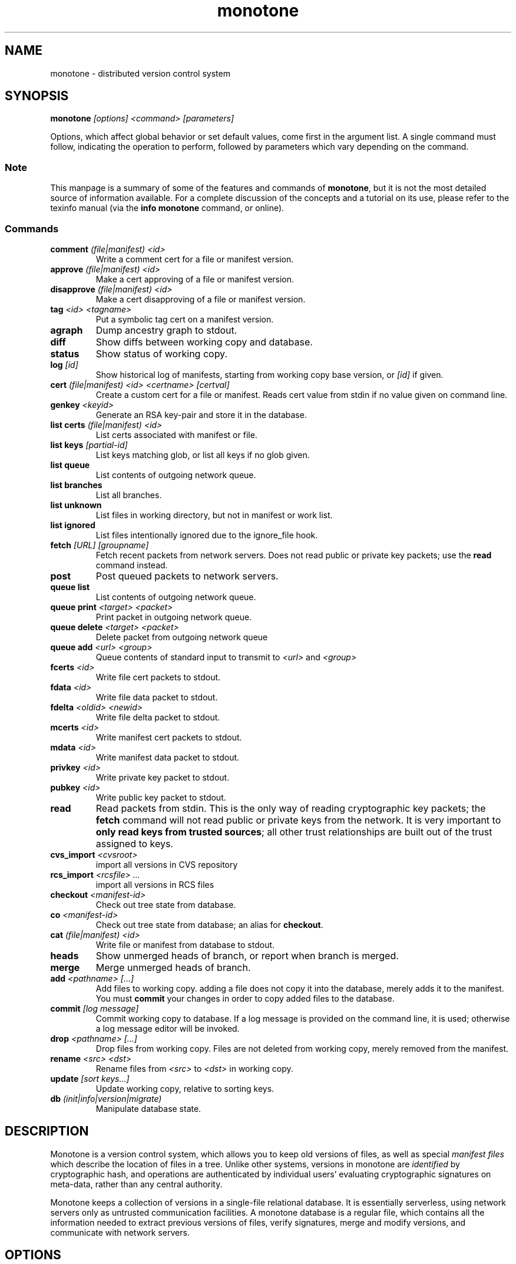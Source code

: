.TH "monotone" 1
.SH NAME
monotone \- distributed version control system
.SH SYNOPSIS
\fBmonotone\fP \fI[options] <command> [parameters]\fP
.P
Options, which affect global behavior or set default values, come
first in the argument list. A single command must follow, indicating
the operation to perform, followed by parameters which vary depending
on the command.
.SS Note
This manpage is a summary of some of the features and commands of
\fBmonotone\fP, but it is not the most detailed source of information
available. For a complete discussion of the concepts and a tutorial on
its use, please refer to the texinfo manual (via the \fBinfo
monotone\fP command, or online).
.SS Commands
.TP 
\fBcomment\fP \fI(file|manifest) <id>\fP
Write a comment cert for a file or manifest version.
.TP
\fBapprove\fP \fI(file|manifest) <id>\fP
Make a cert approving of a file or manifest version.
.TP
\fBdisapprove\fP \fI(file|manifest) <id>\fP
Make a cert disapproving of a file or manifest version.
.TP
\fBtag\fP \fI<id> <tagname>\fP
Put a symbolic tag cert on a manifest version.
.TP
\fBagraph\fP
Dump ancestry graph to stdout.
.TP
\fBdiff\fP
Show diffs between working copy and database.
.TP
\fBstatus\fP
Show status of working copy.
.TP
\fBlog\fP \fI[id] \fP
Show historical log of manifests, starting from working copy
base version, or \fI[id]\fP if given.
.TP
\fBcert\fP \fI(file|manifest) <id> <certname> [certval]\fP
Create a custom cert for a file or manifest. Reads cert value
from stdin if no value given on command line.
.TP
\fBgenkey\fP \fI<keyid>\fP
Generate an RSA key-pair and store it in the database.
.TP
\fBlist certs\fP \fI(file|manifest) <id>\fP
List certs associated with manifest or file.
.TP
\fBlist keys\fP \fI[partial-id]\fP
List keys matching glob, or list all keys if no glob given.
.TP
\fBlist queue\fP
List contents of outgoing network queue.
.TP
\fBlist branches\fP
List all branches.
.TP
\fBlist unknown\fP
List files in working directory, but not in manifest or work list.
.TP
\fBlist ignored\fP
List files intentionally ignored due to the ignore_file hook.
.TP
\fBfetch\fP \fI[URL] [groupname]\fP
Fetch recent packets from network servers. Does not read public
or private key packets; use the \fBread\fP command instead.
.TP
\fBpost\fP
Post queued packets to network servers.
.TP
\fBqueue list\fP
List contents of outgoing network queue.
.TP
\fBqueue print\fP \fI<target> <packet>\fP
Print packet in outgoing network queue.
.TP
\fBqueue delete\fP \fI<target> <packet>\fP
Delete packet from outgoing network queue
.TP
\fBqueue add\fP \fI<url> <group>\fP
Queue contents of standard input to transmit to \fI<url>\fP and \fI<group>\fP
.TP
\fBfcerts\fP \fI<id>\fP
Write file cert packets to stdout.
.TP
\fBfdata\fP \fI<id>\fP
Write file data packet to stdout.
.TP
\fBfdelta\fP \fI<oldid> <newid>\fP
Write file delta packet to stdout.
.TP
\fBmcerts\fP \fI<id>\fP
Write manifest cert packets to stdout.
.TP
\fBmdata\fP \fI<id>\fP
Write manifest data packet to stdout.
.TP
\fBprivkey\fP \fI<id>\fP
Write private key packet to stdout.
.TP
\fBpubkey\fP \fI<id>\fP
Write public key packet to stdout.
.TP
\fBread\fP
Read packets from stdin. This is the only way of reading cryptographic
key packets; the \fBfetch\fP command will not read public or private
keys from the network. It is very important to \fBonly read keys from
trusted sources\fP; all other trust relationships are built out of the
trust assigned to keys.
.TP
\fBcvs_import\fP \fI<cvsroot>\fP
import all versions in CVS repository
.TP
\fBrcs_import\fP \fI<rcsfile> ...\fP
import all versions in RCS files
.TP
\fBcheckout\fP \fI<manifest-id>\fP
Check out tree state from database.
.TP
\fBco\fP \fI<manifest-id>\fP
Check out tree state from database; an alias for \fBcheckout\fP.
.TP
\fBcat\fP \fI(file|manifest) <id>\fP
Write file or manifest from database to stdout.
.TP
\fBheads\fP
Show unmerged heads of branch, or report when branch is merged.
.TP
\fBmerge\fP
Merge unmerged heads of branch.
.TP
\fBadd\fP \fI<pathname> [...]\fP
Add files to working copy. adding a file does not copy it into the database,
merely adds it to the manifest. You must \fBcommit\fP your changes in order
to copy added files to the database.
.TP
\fBcommit\fP \fI[log message]\fP
Commit working copy to database. If a log message is provided on the command
line, it is used; otherwise a log message editor will be invoked.
.TP
\fBdrop\fP \fI<pathname> [...]\fP
Drop files from working copy. Files are not deleted from working copy, 
merely removed from the manifest.
.TP
\fBrename\fP \fI<src> \fI<dst>\fP
Rename files from \fI<src> \fP to \fI<dst> \fP in working copy.
.TP
\fBupdate\fP \fI[sort keys...]\fP
Update working copy, relative to sorting keys.
.TP
\fBdb\fP \fI(init|info|version|migrate)\fP
Manipulate database state.
.SH DESCRIPTION
Monotone is a version control system, which allows you to keep old
versions of files, as well as special \fImanifest files\fP which
describe the location of files in a tree. Unlike other systems,
versions in monotone are \fIidentified\fP by cryptographic hash, and
operations are authenticated by individual users' evaluating
cryptographic signatures on meta-data, rather than any central
authority.

Monotone keeps a collection of versions in a single-file relational
database. It is essentially serverless, using network servers only as
untrusted communication facilities. A monotone database is a regular
file, which contains all the information needed to extract previous
versions of files, verify signatures, merge and modify versions, and
communicate with network servers.
.SH OPTIONS
.TP
\fB--help\fP
Print help message.
.TP
\fB--verbose\fP
Trace execution verbosely. default is to be silent, unless 
an error occurs, in which case failure log is dumped.
.TP
\fB--nostd\fP
Do not evaluate "standard" lua hooks compiled into \fBmonotone\fP.
.TP
\fB--norc\fP
Do not load lua hooks from user's \fB~/.monotonerc\fP file.
.TP
\fB--rcfile=\fP\fI<file>\fP
Load extra lua hooks from \fIfile\fP (may be given multiple times).
.TP
\fB--db=\fP\fI<file>\fP
Use database in \fIfile\fP.
.TP
\fB--key=\fP\fI<keyid>\fP
Use \fIkeyid\fP for operations which produce RSA signatures. Default
is inferred from presence of unique private key in database. Can also
be customized on a per-branch basis with hook function 
\fBget_branch_key(branchname)\fP.
.TP
\fB--branch=\fP\fI<branchname>\fP
Use \fIbranchname\fP for operations on a branch. Default is inferred
in operations on existing branches (commit, update, etc).
.SH ENVIRONMENT
.TP
\fBEDITOR\fP
Used to edit comments, log messages, etc.
.TP
\fBVISUAL\fP
Used in preference to \fBEDITOR\fP, if set.
.SH FILES
.TP
\fB$HOME/.monotonerc\fP
A lua script, used as a customization file.
.SH NOTES
.IP \(bu
Command line options override environment variables and
settings in lua scripts (such as \fB.monotonerc\fP)
.SH "SEE ALSO"
\fBinfo monotone\fP
.SH BUGS
see http://savannah.nongnu.org/bugs/?group=monotone
.SH AUTHOR
graydon hoare <graydon@pobox.com>
